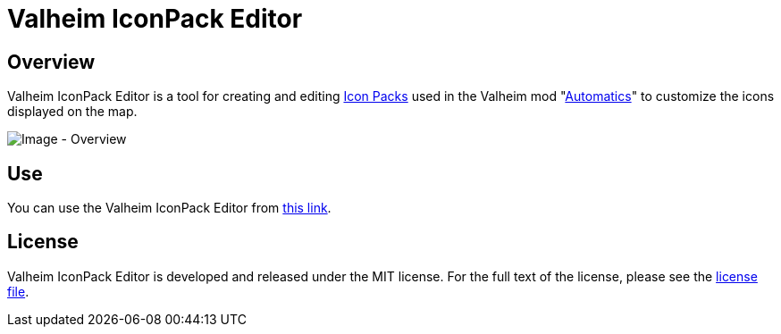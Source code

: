 = Valheim IconPack Editor

== Overview
Valheim IconPack Editor is a tool for creating and editing link:https://github.com/eideehi/valheim-automatics/blob/main/docs/custom-icon-pack.adoc[Icon Packs] used in the Valheim mod "link:https://github.com/eideehi/valheim-automatics[Automatics]" to customize the icons displayed on the map.

image::docs/images/overview.png[Image - Overview]

== Use
You can use the Valheim IconPack Editor from link:https://eideehi.github.io/valheim-iconpack-editor[this link].

== License
Valheim IconPack Editor is developed and released under the MIT license. For the full text of the license, please see the link:./LICENSE[license file].

